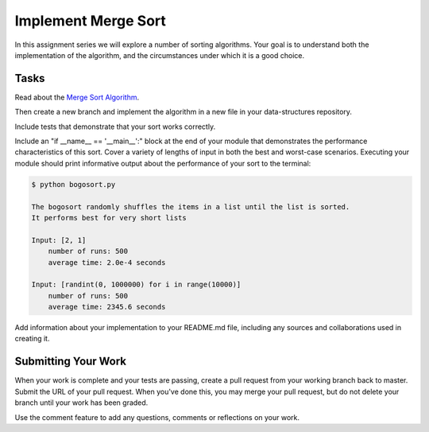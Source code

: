 .. slideconf::
    :autoslides: False

********************
Implement Merge Sort
********************

.. slide:: Implement Merge Sort
    :level: 1

    This document contains no slides.

In this assignment series we will explore a number of sorting algorithms.
Your goal is to understand both the implementation of the algorithm, and the circumstances under which it is a good choice.

Tasks
=====

Read about the `Merge Sort Algorithm <http://en.wikipedia.org/wiki/Merge_sort>`_.

Then create a new branch and implement the algorithm in a new file in your data-structures repository.

Include tests that demonstrate that your sort works correctly.

Include an "if __name__ == '__main__':" block at the end of your module that demonstrates the performance characteristics of this sort.
Cover a variety of lengths of input in both the best and worst-case scenarios.
Executing your module should print informative output about the performance of your sort to the terminal:

.. code-block:: bash

    $ python bogosort.py

    The bogosort randomly shuffles the items in a list until the list is sorted.
    It performs best for very short lists

    Input: [2, 1]
        number of runs: 500
        average time: 2.0e-4 seconds

    Input: [randint(0, 1000000) for i in range(10000)]
        number of runs: 500
        average time: 2345.6 seconds

Add information about your implementation to your README.md file, including any sources and collaborations used in creating it.

Submitting Your Work
====================

When your work is complete and your tests are passing, create a pull request from your working branch back to master.
Submit the URL of your pull request.
When you've done this, you may merge your pull request, but do not delete your branch until your work has been graded.

Use the comment feature to add any questions, comments or reflections on your work.
